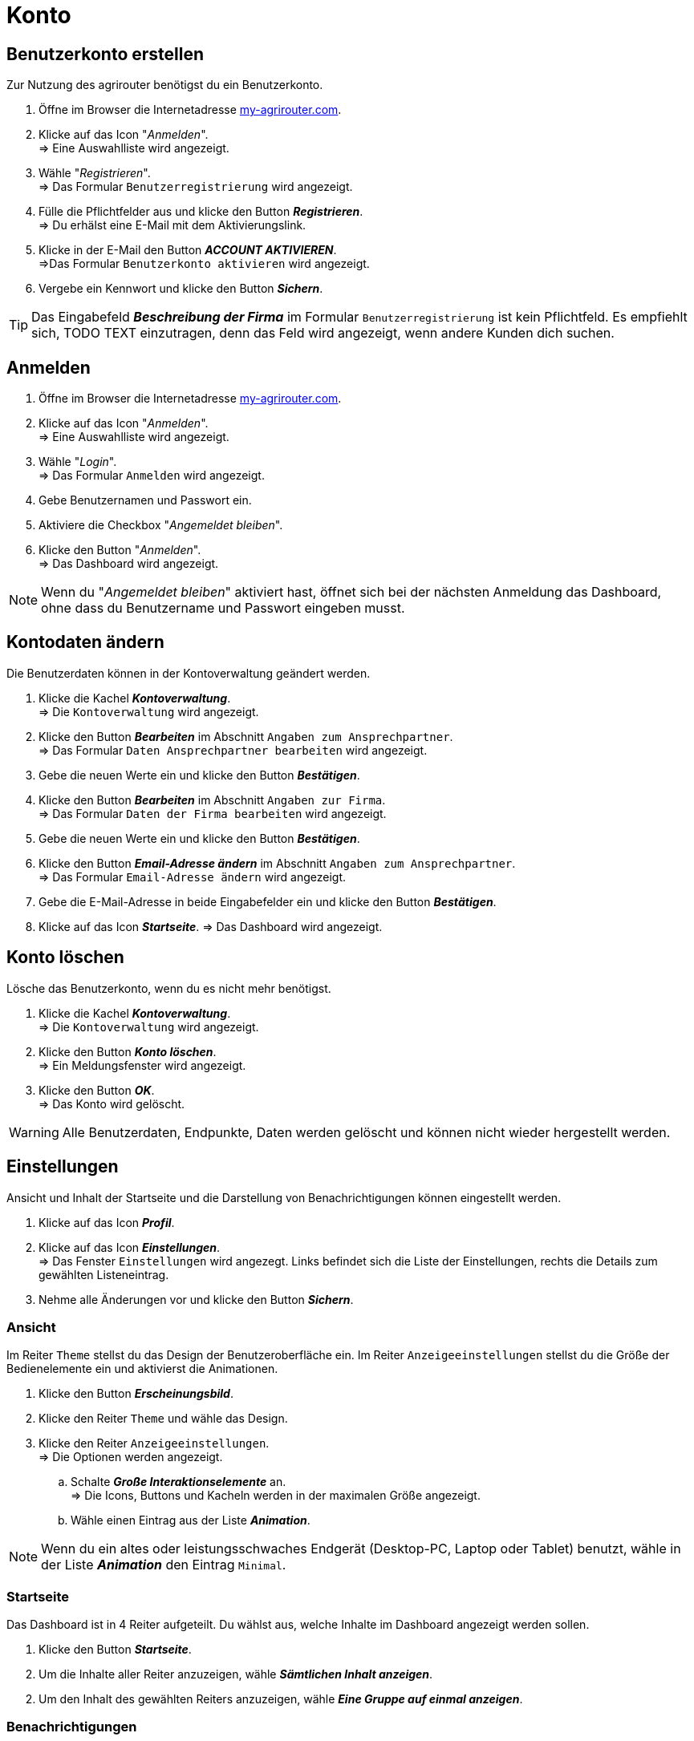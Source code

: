 = Konto
:imagesdir: _images/
:icons: font

== Benutzerkonto erstellen
Zur Nutzung des agrirouter benötigst du ein Benutzerkonto.

. Öffne im Browser die Internetadresse https://my-agrirouter.com[my-agrirouter.com^].
. Klicke auf das Icon "_Anmelden_". + 
=> Eine Auswahlliste wird angezeigt.
. Wähle "_Registrieren_". +
=> Das Formular `Benutzerregistrierung` wird angezeigt.
. Fülle die Pflichtfelder aus und klicke den Button *_Registrieren_*. + 
=> Du erhälst eine E-Mail mit dem Aktivierungslink.
. Klicke in der E-Mail den Button *_ACCOUNT AKTIVIEREN_*. + 
=>Das Formular `Benutzerkonto aktivieren` wird angezeigt.
. Vergebe ein Kennwort und klicke den Button *_Sichern_*.

TIP: Das Eingabefeld *_Beschreibung der Firma_* im Formular `Benutzerregistrierung` ist kein Pflichtfeld. Es empfiehlt sich, TODO TEXT einzutragen, denn das Feld wird angezeigt, wenn andere Kunden dich suchen.

== Anmelden
. Öffne im Browser die Internetadresse https://my-agrirouter.com[my-agrirouter.com,window=_blank]. + 
. Klicke auf das Icon "_Anmelden_". + 
=> Eine Auswahlliste wird angezeigt.
. Wähle "_Login_". +
=> Das Formular `Anmelden` wird angezeigt.
. Gebe Benutzernamen und Passwort ein.
. Aktiviere die Checkbox "_Angemeldet bleiben_".
. Klicke den Button "_Anmelden_". + 
=> Das Dashboard wird angezeigt.

NOTE: Wenn du "_Angemeldet bleiben_" aktiviert hast, öffnet sich bei der nächsten Anmeldung das Dashboard, ohne dass du Benutzername und Passwort eingeben musst.


== Kontodaten ändern
Die Benutzerdaten können in der Kontoverwaltung geändert werden.

. Klicke die Kachel *_Kontoverwaltung_*. + 
=> Die `Kontoverwaltung` wird angezeigt.
. Klicke den Button *_Bearbeiten_* im Abschnitt `Angaben zum Ansprechpartner`. + 
=> Das Formular `Daten Ansprechpartner bearbeiten` wird angezeigt.
. Gebe die neuen Werte ein und klicke den Button *_Bestätigen_*.
. Klicke den Button *_Bearbeiten_* im Abschnitt `Angaben zur Firma`. + 
=> Das Formular `Daten der Firma bearbeiten` wird angezeigt.
. Gebe die neuen Werte ein und klicke den Button *_Bestätigen_*.
. Klicke den Button *_Email-Adresse ändern_* im Abschnitt `Angaben zum Ansprechpartner`. + 
=> Das Formular `Email-Adresse ändern` wird angezeigt.
. Gebe die E-Mail-Adresse in beide Eingabefelder ein und klicke den Button *_Bestätigen_*.
. Klicke auf das Icon *_Startseite_*.
=> Das Dashboard wird angezeigt.

== Konto löschen
Lösche das Benutzerkonto, wenn du es nicht mehr benötigst.

. Klicke die Kachel *_Kontoverwaltung_*. + 
=> Die `Kontoverwaltung` wird angezeigt.
. Klicke den Button *_Konto löschen_*. + 
=> Ein Meldungsfenster wird angezeigt.
. Klicke den Button *_OK_*. + 
=> Das Konto wird gelöscht.

WARNING: Alle Benutzerdaten, Endpunkte, Daten werden gelöscht und können nicht wieder hergestellt werden.

== Einstellungen
Ansicht und Inhalt der Startseite und die Darstellung von Benachrichtigungen können eingestellt werden.

. Klicke auf das Icon *_Profil_*.
. Klicke auf das Icon *_Einstellungen_*. + 
=> Das Fenster `Einstellungen` wird angezegt. Links befindet sich die Liste der Einstellungen, rechts die Details zum gewählten Listeneintrag.
. Nehme alle Änderungen vor und klicke den Button *_Sichern_*.

=== Ansicht
Im Reiter `Theme` stellst du das Design der Benutzeroberfläche ein.
Im Reiter `Anzeigeeinstellungen` stellst du die Größe der Bedienelemente ein und aktivierst die Animationen.

. Klicke den Button *_Erscheinungsbild_*.
. Klicke den Reiter `Theme` und wähle das Design.
. Klicke den Reiter `Anzeigeeinstellungen`. + 
=> Die Optionen werden angezeigt.
..  Schalte *_Große Interaktionselemente_* an. + 
=> Die Icons, Buttons und Kacheln werden in der maximalen Größe angezeigt.
..  Wähle einen Eintrag aus der Liste *_Animation_*.

NOTE: Wenn du ein altes oder leistungsschwaches Endgerät (Desktop-PC, Laptop oder Tablet) benutzt, wähle in der Liste *_Animation_* den Eintrag `Minimal`.

=== Startseite
Das Dashboard ist in 4 Reiter aufgeteilt. Du wählst aus, welche Inhalte im Dashboard angezeigt werden sollen.

. Klicke den Button *_Startseite_*.
. Um die Inhalte aller Reiter anzuzeigen, wähle *_Sämtlichen Inhalt anzeigen_*.

//~

[start=2]
. Um den Inhalt des gewählten Reiters anzuzeigen, wähle *_Eine Gruppe auf einmal anzeigen_*.

=== Benachrichtigungen
Du kannst...

. Klicke den Button *_Benachrichtigungen_*.
. Aktiviere die gewünschten Optionen.

=== Sprache und Region
Wähle eine Sprache und stelle das Format für die Darstellung von Datum und Zeit ein.

. Klicke den Button *_Benachrichtigungen_*.
. Trage in das Eingabefeld `Sprache` eines der folgenden Sprachkürzel ein:
* DE (Deutsch)
* EN (Englisch)
. Trage in das Eingabefeld `Datumsformat` eines der folgenden Formate ein:
. Wähle zwischen 12h- und 24h-Anzeige.

